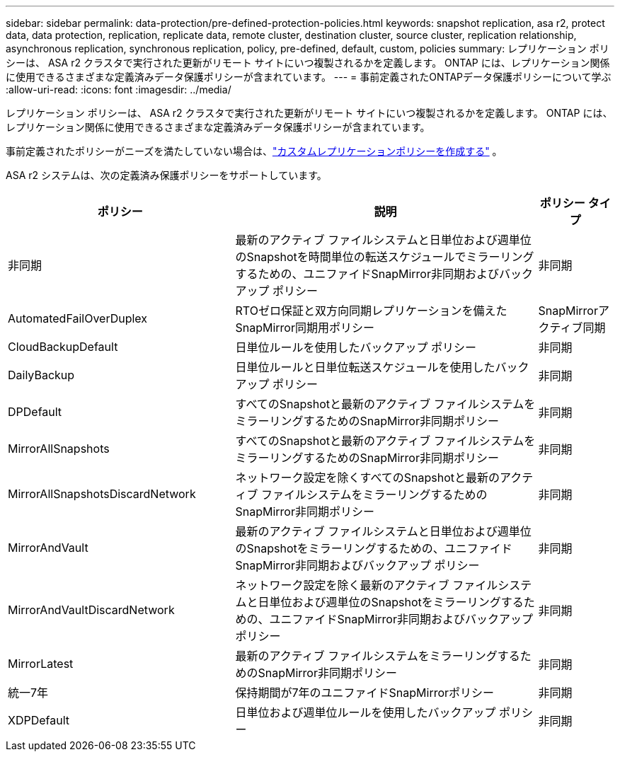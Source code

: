 ---
sidebar: sidebar 
permalink: data-protection/pre-defined-protection-policies.html 
keywords: snapshot replication, asa r2, protect data, data protection, replication, replicate data, remote cluster, destination cluster, source cluster, replication relationship, asynchronous replication, synchronous replication, policy, pre-defined, default, custom, policies 
summary: レプリケーション ポリシーは、 ASA r2 クラスタで実行された更新がリモート サイトにいつ複製されるかを定義します。  ONTAP には、レプリケーション関係に使用できるさまざまな定義済みデータ保護ポリシーが含まれています。 
---
= 事前定義されたONTAPデータ保護ポリシーについて学ぶ
:allow-uri-read: 
:icons: font
:imagesdir: ../media/


[role="lead"]
レプリケーション ポリシーは、 ASA r2 クラスタで実行された更新がリモート サイトにいつ複製されるかを定義します。  ONTAP には、レプリケーション関係に使用できるさまざまな定義済みデータ保護ポリシーが含まれています。

事前定義されたポリシーがニーズを満たしていない場合は、link:snapshot-replication.html#step-2-optionally-create-a-custom-replication-policy["カスタムレプリケーションポリシーを作成する"] 。

ASA r2 システムは、次の定義済み保護ポリシーをサポートしています。

[cols="3,4,1"]
|===
| ポリシー | 説明 | ポリシー タイプ 


| 非同期 | 最新のアクティブ ファイルシステムと日単位および週単位のSnapshotを時間単位の転送スケジュールでミラーリングするための、ユニファイドSnapMirror非同期およびバックアップ ポリシー | 非同期 


| AutomatedFailOverDuplex | RTOゼロ保証と双方向同期レプリケーションを備えたSnapMirror同期用ポリシー | SnapMirrorアクティブ同期 


| CloudBackupDefault | 日単位ルールを使用したバックアップ ポリシー | 非同期 


| DailyBackup | 日単位ルールと日単位転送スケジュールを使用したバックアップ ポリシー | 非同期 


| DPDefault | すべてのSnapshotと最新のアクティブ ファイルシステムをミラーリングするためのSnapMirror非同期ポリシー | 非同期 


| MirrorAllSnapshots | すべてのSnapshotと最新のアクティブ ファイルシステムをミラーリングするためのSnapMirror非同期ポリシー | 非同期 


| MirrorAllSnapshotsDiscardNetwork | ネットワーク設定を除くすべてのSnapshotと最新のアクティブ ファイルシステムをミラーリングするためのSnapMirror非同期ポリシー | 非同期 


| MirrorAndVault | 最新のアクティブ ファイルシステムと日単位および週単位のSnapshotをミラーリングするための、ユニファイドSnapMirror非同期およびバックアップ ポリシー | 非同期 


| MirrorAndVaultDiscardNetwork | ネットワーク設定を除く最新のアクティブ ファイルシステムと日単位および週単位のSnapshotをミラーリングするための、ユニファイドSnapMirror非同期およびバックアップ ポリシー | 非同期 


| MirrorLatest | 最新のアクティブ ファイルシステムをミラーリングするためのSnapMirror非同期ポリシー | 非同期 


| 統一7年 | 保持期間が7年のユニファイドSnapMirrorポリシー | 非同期 


| XDPDefault | 日単位および週単位ルールを使用したバックアップ ポリシー | 非同期 
|===